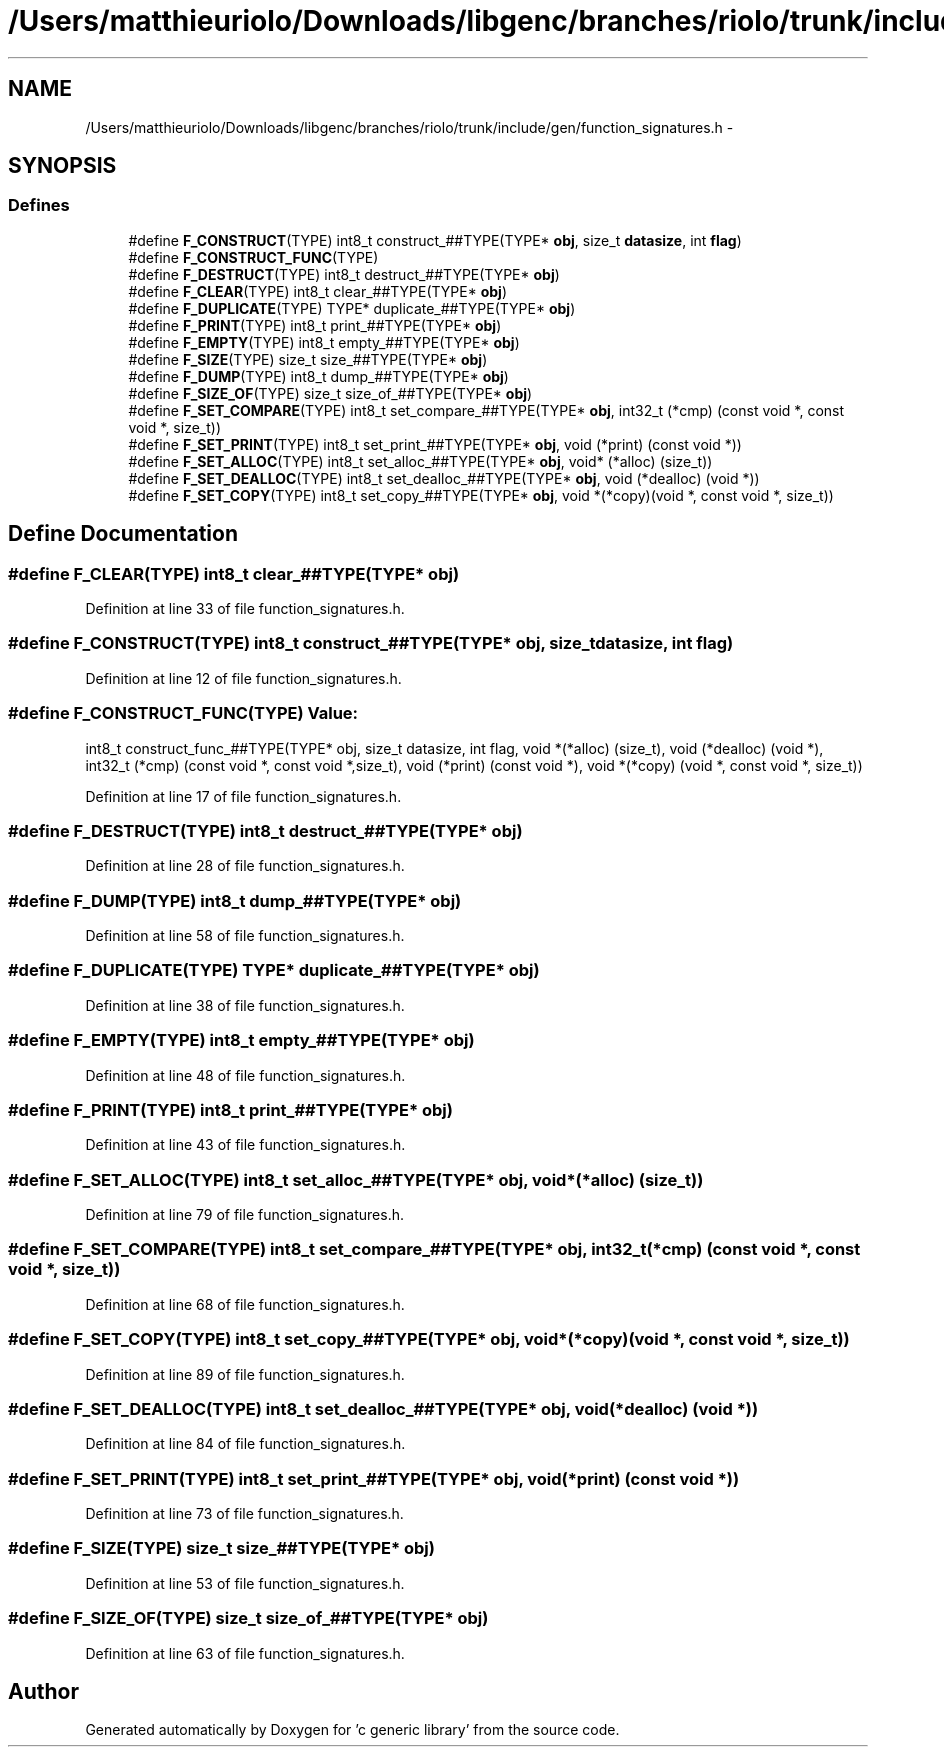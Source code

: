 .TH "/Users/matthieuriolo/Downloads/libgenc/branches/riolo/trunk/include/gen/function_signatures.h" 3 "Wed Jan 11 2012" ""c generic library"" \" -*- nroff -*-
.ad l
.nh
.SH NAME
/Users/matthieuriolo/Downloads/libgenc/branches/riolo/trunk/include/gen/function_signatures.h \- 
.SH SYNOPSIS
.br
.PP
.SS "Defines"

.in +1c
.ti -1c
.RI "#define \fBF_CONSTRUCT\fP(TYPE)   int8_t construct_##TYPE(TYPE* \fBobj\fP, size_t \fBdatasize\fP, int \fBflag\fP)"
.br
.ti -1c
.RI "#define \fBF_CONSTRUCT_FUNC\fP(TYPE)"
.br
.ti -1c
.RI "#define \fBF_DESTRUCT\fP(TYPE)   int8_t destruct_##TYPE(TYPE* \fBobj\fP)"
.br
.ti -1c
.RI "#define \fBF_CLEAR\fP(TYPE)   int8_t clear_##TYPE(TYPE* \fBobj\fP)"
.br
.ti -1c
.RI "#define \fBF_DUPLICATE\fP(TYPE)   TYPE* duplicate_##TYPE(TYPE* \fBobj\fP)"
.br
.ti -1c
.RI "#define \fBF_PRINT\fP(TYPE)   int8_t print_##TYPE(TYPE* \fBobj\fP)"
.br
.ti -1c
.RI "#define \fBF_EMPTY\fP(TYPE)   int8_t empty_##TYPE(TYPE* \fBobj\fP)"
.br
.ti -1c
.RI "#define \fBF_SIZE\fP(TYPE)   size_t size_##TYPE(TYPE* \fBobj\fP)"
.br
.ti -1c
.RI "#define \fBF_DUMP\fP(TYPE)   int8_t dump_##TYPE(TYPE* \fBobj\fP)"
.br
.ti -1c
.RI "#define \fBF_SIZE_OF\fP(TYPE)   size_t size_of_##TYPE(TYPE* \fBobj\fP)"
.br
.ti -1c
.RI "#define \fBF_SET_COMPARE\fP(TYPE)   int8_t set_compare_##TYPE(TYPE* \fBobj\fP, int32_t (*cmp) (const void *, const void *, size_t))"
.br
.ti -1c
.RI "#define \fBF_SET_PRINT\fP(TYPE)   int8_t set_print_##TYPE(TYPE* \fBobj\fP, void (*print) (const void *))"
.br
.ti -1c
.RI "#define \fBF_SET_ALLOC\fP(TYPE)   int8_t set_alloc_##TYPE(TYPE* \fBobj\fP, void* (*alloc) (size_t))"
.br
.ti -1c
.RI "#define \fBF_SET_DEALLOC\fP(TYPE)   int8_t set_dealloc_##TYPE(TYPE* \fBobj\fP, void (*dealloc) (void *))"
.br
.ti -1c
.RI "#define \fBF_SET_COPY\fP(TYPE)   int8_t set_copy_##TYPE(TYPE* \fBobj\fP, void *(*copy)(void *, const void *, size_t))"
.br
.in -1c
.SH "Define Documentation"
.PP 
.SS "#define F_CLEAR(TYPE)   int8_t clear_##TYPE(TYPE* \fBobj\fP)"
.PP
Definition at line 33 of file function_signatures.h.
.SS "#define F_CONSTRUCT(TYPE)   int8_t construct_##TYPE(TYPE* \fBobj\fP, size_t \fBdatasize\fP, int \fBflag\fP)"
.PP
Definition at line 12 of file function_signatures.h.
.SS "#define F_CONSTRUCT_FUNC(TYPE)"\fBValue:\fP
.PP
.nf
int8_t construct_func_##TYPE(TYPE* obj, size_t datasize, int flag,\
                             void *(*alloc) (size_t),\
                             void (*dealloc) (void *),\
                             int32_t (*cmp) (const void *, const void *,size_t),\
                             void (*print) (const void *),\
                             void *(*copy) (void *, const void *, size_t))
.fi
.PP
Definition at line 17 of file function_signatures.h.
.SS "#define F_DESTRUCT(TYPE)   int8_t destruct_##TYPE(TYPE* \fBobj\fP)"
.PP
Definition at line 28 of file function_signatures.h.
.SS "#define F_DUMP(TYPE)   int8_t dump_##TYPE(TYPE* \fBobj\fP)"
.PP
Definition at line 58 of file function_signatures.h.
.SS "#define F_DUPLICATE(TYPE)   TYPE* duplicate_##TYPE(TYPE* \fBobj\fP)"
.PP
Definition at line 38 of file function_signatures.h.
.SS "#define F_EMPTY(TYPE)   int8_t empty_##TYPE(TYPE* \fBobj\fP)"
.PP
Definition at line 48 of file function_signatures.h.
.SS "#define F_PRINT(TYPE)   int8_t print_##TYPE(TYPE* \fBobj\fP)"
.PP
Definition at line 43 of file function_signatures.h.
.SS "#define F_SET_ALLOC(TYPE)   int8_t set_alloc_##TYPE(TYPE* \fBobj\fP, void* (*alloc) (size_t))"
.PP
Definition at line 79 of file function_signatures.h.
.SS "#define F_SET_COMPARE(TYPE)   int8_t set_compare_##TYPE(TYPE* \fBobj\fP, int32_t (*cmp) (const void *, const void *, size_t))"
.PP
Definition at line 68 of file function_signatures.h.
.SS "#define F_SET_COPY(TYPE)   int8_t set_copy_##TYPE(TYPE* \fBobj\fP, void *(*copy)(void *, const void *, size_t))"
.PP
Definition at line 89 of file function_signatures.h.
.SS "#define F_SET_DEALLOC(TYPE)   int8_t set_dealloc_##TYPE(TYPE* \fBobj\fP, void (*dealloc) (void *))"
.PP
Definition at line 84 of file function_signatures.h.
.SS "#define F_SET_PRINT(TYPE)   int8_t set_print_##TYPE(TYPE* \fBobj\fP, void (*print) (const void *))"
.PP
Definition at line 73 of file function_signatures.h.
.SS "#define F_SIZE(TYPE)   size_t size_##TYPE(TYPE* \fBobj\fP)"
.PP
Definition at line 53 of file function_signatures.h.
.SS "#define F_SIZE_OF(TYPE)   size_t size_of_##TYPE(TYPE* \fBobj\fP)"
.PP
Definition at line 63 of file function_signatures.h.
.SH "Author"
.PP 
Generated automatically by Doxygen for 'c generic library' from the source code.
